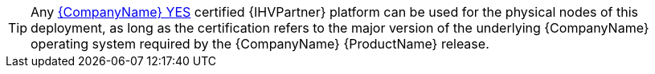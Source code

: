 TIP: Any https://www.suse.com/yessearch/[{CompanyName} YES] certified {IHVPartner} platform can be used for the physical nodes of this deployment, as long as the certification refers to the major version of the underlying {CompanyName} operating system required by the {CompanyName} {ProductName} release.
